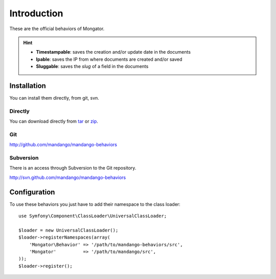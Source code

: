 Introduction
============

These are the official behaviors of Mongator.

.. hint::
  * **Timestampable**: saves the creation and/or update date in the documents
  * **Ipable**: saves the IP from where documents are created and/or saved
  * **Sluggable**: saves the *slug* of a field in the documents

Installation
------------

You can install them directly, from git, svn.

Directly
^^^^^^^^

You can download directly from tar_ or zip_.

Git
^^^

http://github.com/mandango/mandango-behaviors

Subversion
^^^^^^^^^^

There is an access through Subversion to the Git repository.

http://svn.github.com/mandango/mandango-behaviors

Configuration
-------------

To use these behaviors you just have to add their namespace to the class loader::

    use Symfony\Component\ClassLoader\UniversalClassLoader;

    $loader = new UniversalClassLoader();
    $loader->registerNamespaces(array(
        'Mongator\Behavior' => '/path/to/mandango-behaviors/src',
        'Mongator'          => '/path/to/mandango/src',
    ));
    $loader->register();

.. _tar: http://github.com/mandango/mandango-behaviors/tarball/master
.. _zip: http://github.com/mandango/mandango-behaviors/zipball/master
